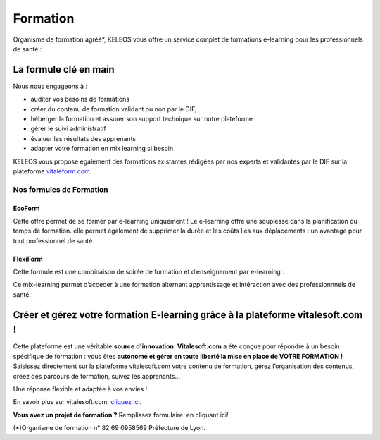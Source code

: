 =========
Formation
=========

.. class:: bold center

Organisme de formation agréé*, KELEOS vous offre un service complet de formations e-learning pour les professionnels de santé :


La formule clé en main
======================

Nous nous engageons à :

- auditer vos besoins de formations 
- créer du contenu de formation validant ou non par le DIF,
- héberger la formation et assurer son support technique sur notre plateforme
- gérer le suivi administratif
- évaluer les résultats des apprenants
- adapter votre formation en mix learning si besoin

KELEOS vous propose également des formations existantes rédigées par nos experts et validantes par le DIF sur la plateforme `vitaleform.com <http://www.vitaleform.com:18888/>`_.




-------------------------
Nos formules de Formation
-------------------------

.. class:: ecoform

EcoForm
-------

Cette offre permet de se former par e-learning uniquement ! Le e-learning offre une souplesse dans la planification du temps de formation. elle permet également  de supprimer la durée et les coûts liés aux déplacements : un avantage pour tout professionnel de santé.

.. class:: flexiform

FlexiForm
---------

Cette formule est une combinaison de soirée de formation et d’enseignement par e-learning . 

Ce mix-learning permet d’acceder à une formation alternant apprentissage et intéraction avec des professionnnels de santé.


Créer et gérez votre formation E-learning grâce à la plateforme vitalesoft.com !
====================================================================================

Cette plateforme est une véritable **source d'innovation**. **Vitalesoft.com** a été conçue pour répondre à un besoin spécifique de formation : vous êtes **autonome et gérer en toute liberté la mise en place de VOTRE FORMATION !**
Saisissez directement sur la plateforme vitalesoft.com votre contenu de formation, gérez l’organisation des contenus, créez des parcours de formation, suivez les apprenants...

Une réponse flexible et adaptée à vos envies ! 

En savoir plus sur vitalesoft.com, `cliquez ici <http://www.vitalesoft.com:18888/>`_.


**Vous avez un projet de formation ?** Remplissez formulaire  en cliquant ici!


.. class:: note

(*)Organisme de formation n° 82 69 0958569 Préfecture de Lyon.


